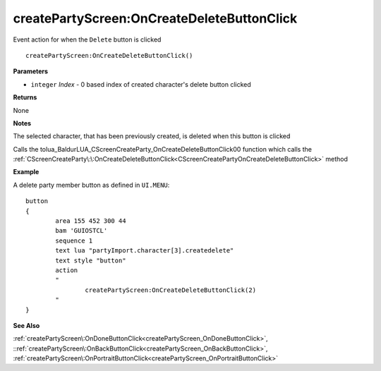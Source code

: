 .. _createPartyScreen_OnCreateDeleteButtonClick:

============================================
createPartyScreen\:OnCreateDeleteButtonClick 
============================================

Event action for when the ``Delete`` button is clicked
    
::

   createPartyScreen:OnCreateDeleteButtonClick()


**Parameters**

* ``integer`` *Index* - 0 based index of created character's delete button clicked

**Returns**

None

**Notes**

The selected character, that has been previously created, is deleted when this button is clicked

Calls the tolua_BaldurLUA_CScreenCreateParty_OnCreateDeleteButtonClick00 function which calls the :ref:`CScreenCreateParty\:\:OnCreateDeleteButtonClick<CScreenCreatePartyOnCreateDeleteButtonClick>` method

**Example**

A delete party member button as defined in ``UI.MENU``:

::

	button
	{
		area 155 452 300 44
		bam 'GUIOSTCL'
		sequence 1
		text lua "partyImport.character[3].createdelete"
		text style "button"
		action
		"
			createPartyScreen:OnCreateDeleteButtonClick(2)
		"
	}

**See Also**

:ref:`createPartyScreen\:OnDoneButtonClick<createPartyScreen_OnDoneButtonClick>`, ::ref:`createPartyScreen\:OnBackButtonClick<createPartyScreen_OnBackButtonClick>`, :ref:`createPartyScreen\:OnPortraitButtonClick<createPartyScreen_OnPortraitButtonClick>`

